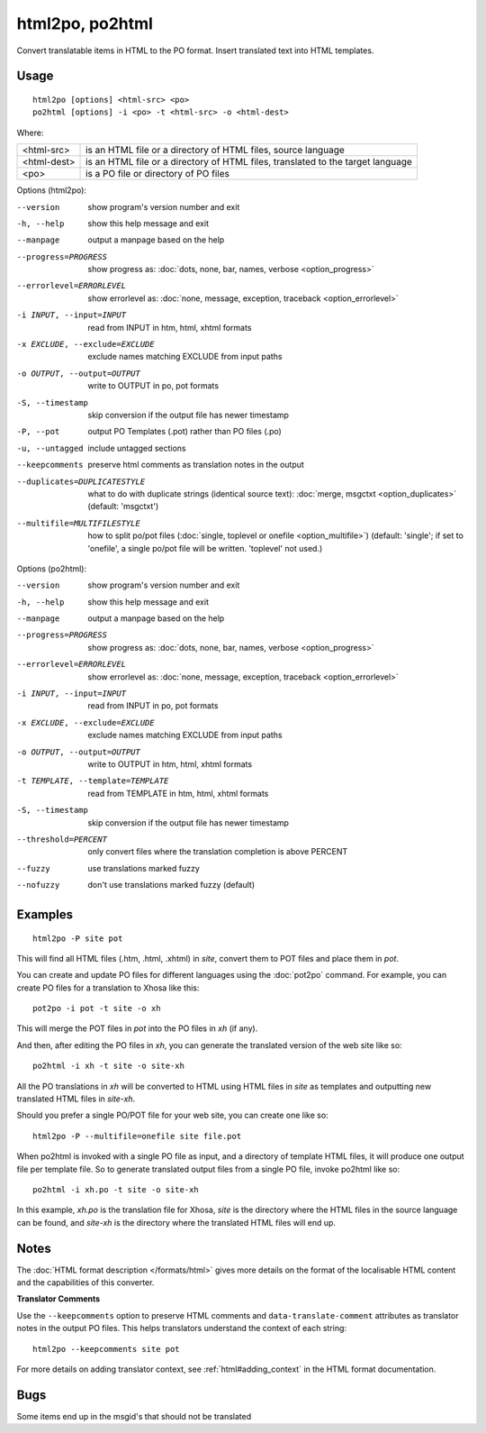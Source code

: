 
.. _html2po:
.. _po2html:

html2po, po2html
****************

Convert translatable items in HTML to the PO format. Insert translated text into HTML templates.

.. _html2po#usage:

Usage
=====

::

  html2po [options] <html-src> <po>
  po2html [options] -i <po> -t <html-src> -o <html-dest>

Where:

+-------------+---------------------------------------------------------------------------------+
| <html-src>  | is an HTML file or a directory of HTML files, source language                   |
+-------------+---------------------------------------------------------------------------------+
| <html-dest> | is an HTML file or a directory of HTML files, translated to the target language |
+-------------+---------------------------------------------------------------------------------+
| <po>        | is a PO file or directory of PO files                                           |
+-------------+---------------------------------------------------------------------------------+

Options (html2po):

--version            show program's version number and exit
-h, --help           show this help message and exit
--manpage            output a manpage based on the help
--progress=PROGRESS    show progress as: :doc:`dots, none, bar, names, verbose <option_progress>`
--errorlevel=ERRORLEVEL
                      show errorlevel as: :doc:`none, message, exception,
                      traceback <option_errorlevel>`
-i INPUT, --input=INPUT   read from INPUT in htm, html, xhtml formats
-x EXCLUDE, --exclude=EXCLUDE  exclude names matching EXCLUDE from input paths
-o OUTPUT, --output=OUTPUT  write to OUTPUT in po, pot formats
-S, --timestamp      skip conversion if the output file has newer timestamp
-P, --pot            output PO Templates (.pot) rather than PO files (.po)
-u, --untagged       include untagged sections
--keepcomments       preserve html comments as translation notes in the output
--duplicates=DUPLICATESTYLE
                      what to do with duplicate strings (identical source
                      text): :doc:`merge, msgctxt <option_duplicates>`
                      (default: 'msgctxt')
--multifile=MULTIFILESTYLE
                      how to split po/pot files (:doc:`single, toplevel or
                      onefile <option_multifile>`)
                      (default: 'single'; if set to 'onefile', a single po/pot
                      file will be written. 'toplevel' not used.)


Options (po2html):

--version            show program's version number and exit
-h, --help           show this help message and exit
--manpage            output a manpage based on the help
--progress=PROGRESS    show progress as: :doc:`dots, none, bar, names, verbose <option_progress>`
--errorlevel=ERRORLEVEL
                      show errorlevel as: :doc:`none, message, exception,
                      traceback <option_errorlevel>`
-i INPUT, --input=INPUT   read from INPUT in po, pot formats
-x EXCLUDE, --exclude=EXCLUDE   exclude names matching EXCLUDE from input paths
-o OUTPUT, --output=OUTPUT  write to OUTPUT in htm, html, xhtml formats
-t TEMPLATE, --template=TEMPLATE   read from TEMPLATE in htm, html, xhtml formats
-S, --timestamp      skip conversion if the output file has newer timestamp
--threshold=PERCENT  only convert files where the translation completion is above PERCENT
--fuzzy              use translations marked fuzzy
--nofuzzy            don't use translations marked fuzzy (default)


.. _html2po#examples:

Examples
========

::

  html2po -P site pot

This will find all HTML files (.htm, .html, .xhtml) in *site*, convert them to
POT files and place them in *pot*.

You can create and update PO files for different languages using the
:doc:`pot2po` command. For example, you can create PO files for a translation to
Xhosa like this:

::

  pot2po -i pot -t site -o xh

This will merge the POT files in *pot* into the PO files in *xh* (if any).

And then, after editing the PO files in *xh*, you can generate the translated
version of the web site like so:

::

  po2html -i xh -t site -o site-xh

All the PO translations in *xh* will be converted to HTML using HTML files in
*site* as templates and outputting new translated HTML files in *site-xh*.

Should you prefer a single PO/POT file for your web site, you can create one
like so:

::

  html2po -P --multifile=onefile site file.pot

When po2html is invoked with a single PO file as input, and a directory of template
HTML files, it will produce one output file per template file. So to generate translated
output files from a single PO file, invoke po2html like so:

::

  po2html -i xh.po -t site -o site-xh

In this example, *xh.po* is the translation file for Xhosa, *site* is the directory where
the HTML files in the source language can be found, and *site-xh* is the directory where
the translated HTML files will end up.

.. _html2po#notes:

Notes
=====

The :doc:`HTML format description </formats/html>` gives more details on the
format of the localisable HTML content and the capabilities of this converter.

**Translator Comments**

Use the ``--keepcomments`` option to preserve HTML comments and
``data-translate-comment`` attributes as translator notes in the output PO
files. This helps translators understand the context of each string:

::

  html2po --keepcomments site pot

For more details on adding translator context, see :ref:`html#adding_context` in
the HTML format documentation.


.. _html2po#bugs:

Bugs
====

Some items end up in the msgid's that should not be translated
